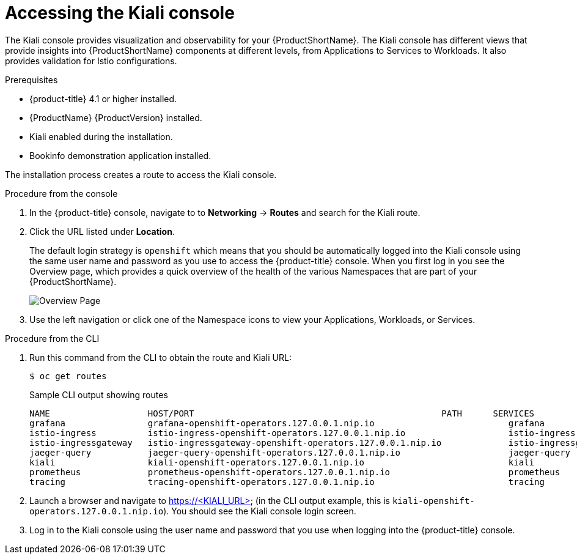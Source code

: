 ////
This TASK module included in the following assemblies:
- ossm-tutorial-kiali.adoc
////

[id="ossm-kiali-tutorial-accessing-console_{context}"]
= Accessing the Kiali console

The Kiali console provides visualization and observability for your {ProductShortName}. The Kiali console has different views that provide insights into {ProductShortName} components at different levels, from Applications to Services to Workloads. It also provides validation for Istio configurations.

.Prerequisites

* {product-title} 4.1 or higher installed.
* {ProductName} {ProductVersion} installed.
* Kiali enabled during the installation.
* Bookinfo demonstration application installed.

The installation process creates a route to access the Kiali console.

.Procedure from the console
. In the {product-title} console, navigate to to *Networking* -> *Routes* and search for the Kiali route.
. Click the URL listed under *Location*.
+
The default login strategy is `openshift` which means that you should be automatically logged into the Kiali console using the same user name and password as you use to access the {product-title} console.
When you first log in you see the Overview page, which provides a quick overview of the health of the various Namespaces that are part of your {ProductShortName}.
+
image:ossm-kiali-overview.png[Overview Page]
+
. Use the left navigation or click one of the Namespace icons to view your Applications, Workloads, or Services.

.Procedure from the CLI

. Run this command from the CLI to obtain the route and Kiali URL:
+
----
$ oc get routes
----
+
.Sample CLI output showing routes
+
----
NAME                   HOST/PORT                                                PATH      SERVICES               PORT              TERMINATION   WILDCARD
grafana                grafana-openshift-operators.127.0.0.1.nip.io                          grafana                http                            None
istio-ingress          istio-ingress-openshift-operators.127.0.0.1.nip.io                    istio-ingress          http                            None
istio-ingressgateway   istio-ingressgateway-openshift-operators.127.0.0.1.nip.io             istio-ingressgateway   http                            None
jaeger-query           jaeger-query-openshift-operators.127.0.0.1.nip.io                     jaeger-query           jaeger-query      edge          None
kiali                  kiali-openshift-operators.127.0.0.1.nip.io                            kiali                  <all>                           None
prometheus             prometheus-openshift-operators.127.0.0.1.nip.io                       prometheus             http-prometheus                 None
tracing                tracing-openshift-operators.127.0.0.1.nip.io                          tracing                tracing           edge          None
----
+
. Launch a browser and navigate to https://<KIALI_URL> (in the CLI output example, this is `kiali-openshift-operators.127.0.0.1.nip.io`). You should see the Kiali console login screen.

. Log in to the Kiali console using the user name and password that you use when logging into the {product-title} console.
